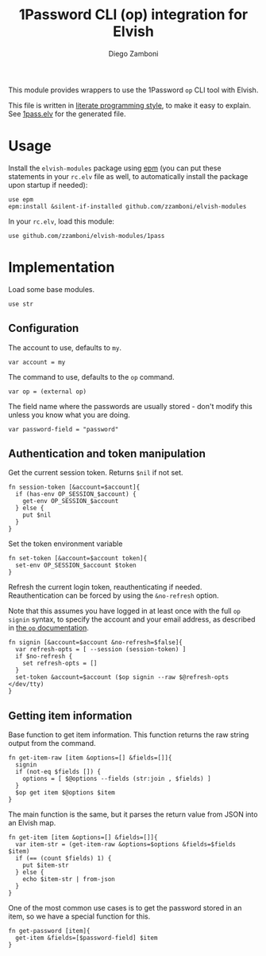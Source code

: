 #+title: 1Password CLI (op) integration for Elvish
#+author: Diego Zamboni
#+email: diego@zzamboni.org

#+name: module-summary
This module provides wrappers to use the 1Password =op= CLI tool with Elvish.

This file is written in [[https://leanpub.com/lit-config][literate programming style]], to make it easy to explain. See [[file:1pass.elv][1pass.elv]] for the generated file.

* Table of Contents                                          :TOC_3:noexport:
- [[#usage][Usage]]
- [[#implementation][Implementation]]
  - [[#configuration][Configuration]]
  - [[#authentication-and-token-manipulation][Authentication and token manipulation]]
  - [[#getting-item-information][Getting item information]]

* Usage

Install the =elvish-modules= package using [[https://elvish.io/ref/epm.html][epm]] (you can put these statements in your =rc.elv= file as well, to automatically install the package upon startup if needed):

#+begin_src elvish
  use epm
  epm:install &silent-if-installed github.com/zzamboni/elvish-modules
#+end_src

In your =rc.elv=, load this module:

#+begin_src elvish
  use github.com/zzamboni/elvish-modules/1pass
#+end_src

* Implementation
:PROPERTIES:
:header-args:elvish: :tangle (concat (file-name-sans-extension (buffer-file-name)) ".elv")
:header-args: :mkdirp yes :comments no
:END:

Load some base modules.

#+begin_src elvish
use str
#+end_src

** Configuration

The account to use, defaults to =my=.

#+begin_src elvish
var account = my
#+end_src

The command to use, defaults to the =op= command.

#+begin_src elvish
var op = (external op)
#+end_src

The field name where the passwords are usually stored - don't modify this unless you know what you are doing.

#+begin_src elvish
var password-field = "password"
#+end_src

** Authentication and token manipulation

Get the current session token. Returns =$nil= if not set.

#+begin_src elvish
fn session-token [&account=$account]{
  if (has-env OP_SESSION_$account) {
    get-env OP_SESSION_$account
  } else {
    put $nil
  }
}
#+end_src

Set the token environment variable

#+begin_src elvish
fn set-token [&account=$account token]{
  set-env OP_SESSION_$account $token
}
#+end_src

Refresh the current login token, reauthenticating if needed. Reauthentication can be forced by using the =&no-refresh= option.

Note that this assumes you have logged in at least once with the full =op signin= syntax, to specify the account and your email address, as described in [[https://support.1password.com/command-line/#sign-in-or-out][the =op= documentation]].

#+begin_src elvish
fn signin [&account=$account &no-refresh=$false]{
  var refresh-opts = [ --session (session-token) ]
  if $no-refresh {
    set refresh-opts = []
  }
  set-token &account=$account ($op signin --raw $@refresh-opts </dev/tty)
}
#+end_src

** Getting item information

Base function to get item information. This function returns the raw string output from the command.

#+begin_src elvish
fn get-item-raw [item &options=[] &fields=[]]{
  signin
  if (not-eq $fields []) {
    options = [ $@options --fields (str:join , $fields) ]
  }
  $op get item $@options $item
}
#+end_src

The main function is the same, but it parses the return value from JSON into an Elvish map.

#+begin_src elvish
fn get-item [item &options=[] &fields=[]]{
  var item-str = (get-item-raw &options=$options &fields=$fields $item)
  if (== (count $fields) 1) {
    put $item-str
  } else {
    echo $item-str | from-json
  }
}
#+end_src

One of the most common use cases is to get the password stored in an item, so we have a special function for this.

#+begin_src elvish
fn get-password [item]{
  get-item &fields=[$password-field] $item
}
#+end_src
